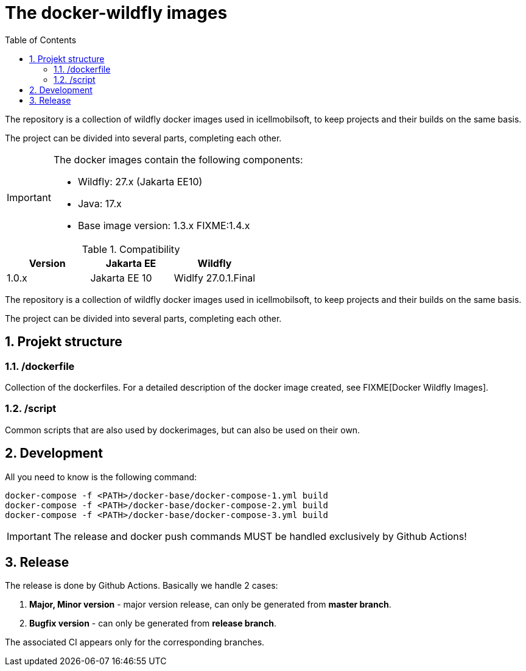 :toc: left
:toclevels: 4
:sectnums:

= The docker-wildfly images

The repository is a collection of wildfly docker images used in icellmobilsoft,
to keep projects and their builds on the same basis.

The project can be divided into several parts, completing each other.

[IMPORTANT]
====
The docker images contain the following components:

* Wildfly: 27.x (Jakarta EE10)
* Java: 17.x
* Base image version: 1.3.x FIXME:1.4.x
====

.Compatibility
[options="header"]
|===
|Version  |Jakarta EE |Wildfly
//----------------------
|1.0.x   |Jakarta EE 10  |Widlfy 27.0.1.Final
|===

The repository is a collection of wildfly docker images used in icellmobilsoft,
to keep projects and their builds on the same basis.

The project can be divided into several parts, completing each other.

== Projekt structure

=== /dockerfile
Collection of the dockerfiles.
For a detailed description of the docker image created, see FIXME[Docker Wildfly Images].

=== /script
Common scripts that are also used by dockerimages,
but can also be used on their own.

== Development
All you need to know is the following command:

[source,bash]
----
docker-compose -f <PATH>/docker-base/docker-compose-1.yml build
docker-compose -f <PATH>/docker-base/docker-compose-2.yml build
docker-compose -f <PATH>/docker-base/docker-compose-3.yml build
----
[IMPORTANT]
====
The release and docker push commands MUST be handled exclusively by Github Actions! 
====

== Release
The release is done by Github Actions.
Basically we handle 2 cases:

. *Major, Minor version* - major version release, can only be generated from *master branch*.
. *Bugfix version* - can only be generated from *release branch*.

The associated CI appears only for the corresponding branches.

